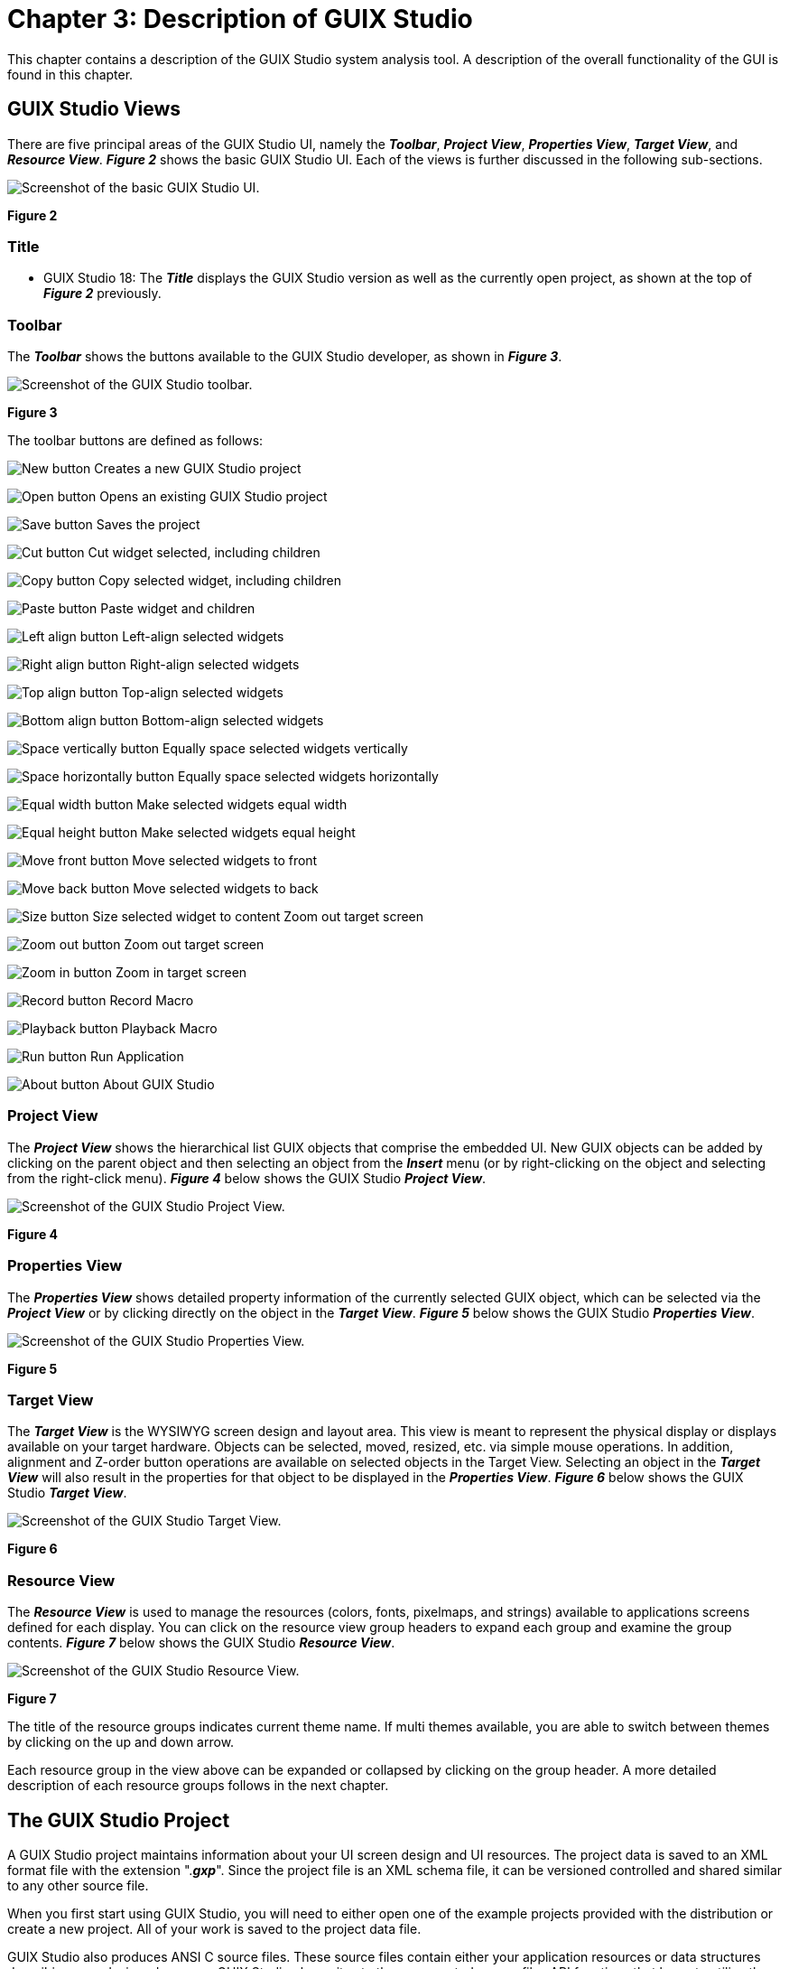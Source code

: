 ////

 Copyright (c) Microsoft
 Copyright (c) 2024-present Eclipse ThreadX contributors
 
 This program and the accompanying materials are made available 
 under the terms of the MIT license which is available at
 https://opensource.org/license/mit.
 
 SPDX-License-Identifier: MIT
 
 Contributors: 
     * Frédéric Desbiens - Initial AsciiDoc version.

////

= Chapter 3: Description of GUIX Studio
:description: This chapter contains a description of the GUIX Studio system analysis tool.

This chapter contains a description of the GUIX Studio system analysis tool. A description of the overall functionality of the GUI is found in this chapter.

== GUIX Studio Views

There are five principal areas of the GUIX Studio UI, namely the *_Toolbar_*, *_Project View_*, *_Properties View_*, *_Target View_*, and *_Resource View_*. *_Figure 2_* shows the basic GUIX Studio UI. Each of the views is further discussed in the following sub-sections.

image::./media/guix-studio/image_10.png[Screenshot of the basic GUIX Studio UI.]

*Figure 2*

=== Title

* GUIX Studio 18: The *_Title_* displays the GUIX Studio version as well as the currently open project, as shown at the top of *_Figure 2_* previously.

=== Toolbar

The *_Toolbar_* shows the buttons available to the GUIX Studio developer, as shown in *_Figure 3_*.

image::./media/guix-studio/image11.jpg[Screenshot of the GUIX Studio toolbar.]

*Figure 3*

The toolbar buttons are defined as follows:

image:./media/guix-studio/new-button.png[New button] Creates a new GUIX Studio project

image:./media/guix-studio/open-button.png[Open button] Opens an existing GUIX Studio project

image:./media/guix-studio/save-button.png[Save button] Saves the project

image:./media/guix-studio/cut-button.png[Cut button] Cut widget selected, including children

image:./media/guix-studio/copy-button.png[Copy button] Copy selected widget, including children

image:./media/guix-studio/paste-button.png[Paste button] Paste widget and children

image:./media/guix-studio/left-align-button.png[Left align button] Left-align selected widgets

image:./media/guix-studio/right-align-button.png[Right align button] Right-align selected widgets

image:./media/guix-studio/top-align-button.png[Top align button] Top-align selected widgets

image:./media/guix-studio/bottom-align-button.png[Bottom align button] Bottom-align selected widgets

image:./media/guix-studio/space-vertically-button.png[Space vertically button] Equally space selected widgets vertically

image:./media/guix-studio/space-horizontally-button.png[Space horizontally button] Equally space selected widgets horizontally

image:./media/guix-studio/equal-width-button.png[Equal width button] Make selected widgets equal width

image:./media/guix-studio/equal-height-button.png[Equal height button] Make selected widgets equal height

image:./media/guix-studio/move-front-button.png[Move front button] Move selected widgets to front

image:./media/guix-studio/move-back-button.png[Move back button] Move selected widgets to back

image:./media/guix-studio/size-button.png[Size button] Size selected widget to content Zoom out target screen

image:./media/guix-studio/zoom-out-button.png[Zoom out button] Zoom out target screen

image:./media/guix-studio/zoom-in-button.png[Zoom in button] Zoom in target screen

image:./media/guix-studio/record-button.png[Record button] Record Macro

image:./media/guix-studio/playback-button.png[Playback button] Playback Macro

image:./media/guix-studio/run-button.png[Run button] Run Application

image:./media/guix-studio/about-button.png[About button] About GUIX Studio

=== Project View

The *_Project View_* shows the hierarchical list GUIX objects that comprise the embedded UI. New GUIX objects can be added by clicking on the parent object and then selecting an object from the *_Insert_* menu (or by right-clicking on the object and selecting from the right-click menu). *_Figure 4_* below shows the GUIX Studio *_Project View_*.

image::./media/guix-studio/image_35.png[Screenshot of the GUIX Studio Project View.]

*Figure 4*

=== Properties View

The *_Properties View_* shows detailed property information of the currently selected GUIX object, which can be selected via the *_Project View_* or by clicking directly on the object in the *_Target View_*. *_Figure 5_* below shows the GUIX Studio *_Properties View_*.

image::./media/guix-studio/image36.jpg[Screenshot of the GUIX Studio Properties View.]

*Figure 5*

=== Target View

The *_Target View_* is the WYSIWYG screen design and layout area. This view is meant to represent the physical display or displays available on your target hardware. Objects can be selected, moved, resized, etc. via simple mouse operations. In addition, alignment and Z-order button operations are available on selected objects in the Target View. Selecting an object in the *_Target View_* will also result in the properties for that object to be displayed in the *_Properties View_*. *_Figure 6_* below shows the GUIX Studio *_Target View_*.

image::./media/guix-studio/image_37.png[Screenshot of the GUIX Studio Target View.]

*Figure 6*

=== Resource View

The *_Resource View_* is used to manage the resources (colors, fonts, pixelmaps, and strings) available to applications screens defined for each display. You can click on the resource view group headers to expand each group and examine the group contents. *_Figure 7_* below shows the GUIX Studio *_Resource View_*.

image::./media/guix-studio/image38.jpg[Screenshot of the GUIX Studio Resource View.]

*Figure 7*

The title of the resource groups indicates current theme name. If multi themes available, you are able to switch between themes by clicking on the up and down arrow.

Each resource group in the view above can be expanded or collapsed by clicking on the group header. A more detailed description of each resource groups follows in the next chapter.

== The GUIX Studio Project

A GUIX Studio project maintains information about your UI screen design and UI resources. The project data is saved to an XML format file with the extension ".*_gxp_*". Since the project file is an XML schema file, it can be versioned controlled and shared similar to any other source file.

When you first start using GUIX Studio, you will need to either open one of the example projects provided with the distribution or create a new project. All of your work is saved to the project data file.

GUIX Studio also produces ANSI C source files. These source files contain either your application resources or data structures describing your designed screens. GUIX Studio also writes to these generated source files API functions that know to utilize the generated data structures to dynamically create your application screens. Your application software will simply invoke the provided API functions to create the screens you have designed within GUIX Studio.

As you progress in designing your user interface, you will periodically want to use GUIX Studio to generate the GUIX compatible output files that will allow you to build and run the interface you have designed. You can compile and run the generated source files for either your target hardware or on your Windows desktop that simulates ThreadX and GUIX.

== GUIX Studio Project Organization

It is helpful to have some knowledge of the basic organization of a GUIX Studio project to understand how to use GUIX Studio effectively and to understand the information presented in the Project View of the GUIX Studio IDE. The Project View is a summary visual representation of all of the information contained in your project.

Before describing the project, it is necessary to define few terms. First, we use the term *Display* to mean a physical display device. This is most often an LCD display device but it could be using other technology. The next term is *Screen*, which mean a top-level GUIX object, usually a GUIX Window, and all of its associated child elements. A Screen is a software construct that can be defined and modified at runtime. Finally, a *Theme* is a collection of resources. A theme includes a table of color definitions, font definitions, and pixelmap definitions that are designed to work well together and present your end user with a consistent look and feel.

The project first includes a set of global information such as the project name, number of displays supported, the resolution and color format of each display, the number of languages supported, the name of each supported language. The project name is the first node displayed in the Project View.

The project next organizes all of the information required for up to 4 physical displays and the screens and resources available to each display. The display names are the next level nodes in the Project View tree.

A unique feature of the GUIX Studio application is built-in support for multiple physical displays, each with its own x,y resolution, color format, screens, and resources. While the vast majority of GUIX applications utilize only one physical display, this capability is important for those making a product that must support multiple simultaneous physical displays.

Beneath each display definition are the top-level windows or screens defined for that display. The screen definitions can be nested to any level depending on the number and nesting of child widgets on each screen.

This screen and child widget organization is displayed in a graphical manner in the Project View.

Also associated with each display are the Themes supported by the display and the resource content composing each Theme. If your project includes multiple displays, you will notice that the Resource View changes its content when you select one display and then another. This is because the resource content is linked to each display. Not only the color format may be different, but the pixelmaps, colors, and fonts you choose to use may vary from one physical display to another.

The final component maintained by the project is the string table data associated with each display. Since displays can be of very different x,y resolutions, the string data is maintained independently for each display defined in the project.

